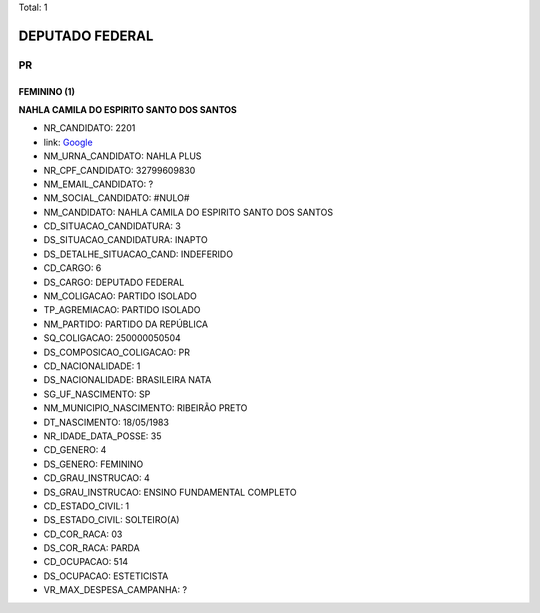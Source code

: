 Total: 1

DEPUTADO FEDERAL
================

PR
--

FEMININO (1)
............

**NAHLA CAMILA DO ESPIRITO SANTO DOS SANTOS**

- NR_CANDIDATO: 2201
- link: `Google <https://www.google.com/search?q=NAHLA+CAMILA+DO+ESPIRITO+SANTO+DOS+SANTOS>`_
- NM_URNA_CANDIDATO: NAHLA PLUS
- NR_CPF_CANDIDATO: 32799609830
- NM_EMAIL_CANDIDATO: ?
- NM_SOCIAL_CANDIDATO: #NULO#
- NM_CANDIDATO: NAHLA CAMILA DO ESPIRITO SANTO DOS SANTOS
- CD_SITUACAO_CANDIDATURA: 3
- DS_SITUACAO_CANDIDATURA: INAPTO
- DS_DETALHE_SITUACAO_CAND: INDEFERIDO
- CD_CARGO: 6
- DS_CARGO: DEPUTADO FEDERAL
- NM_COLIGACAO: PARTIDO ISOLADO
- TP_AGREMIACAO: PARTIDO ISOLADO
- NM_PARTIDO: PARTIDO DA REPÚBLICA
- SQ_COLIGACAO: 250000050504
- DS_COMPOSICAO_COLIGACAO: PR
- CD_NACIONALIDADE: 1
- DS_NACIONALIDADE: BRASILEIRA NATA
- SG_UF_NASCIMENTO: SP
- NM_MUNICIPIO_NASCIMENTO: RIBEIRÃO PRETO
- DT_NASCIMENTO: 18/05/1983
- NR_IDADE_DATA_POSSE: 35
- CD_GENERO: 4
- DS_GENERO: FEMININO
- CD_GRAU_INSTRUCAO: 4
- DS_GRAU_INSTRUCAO: ENSINO FUNDAMENTAL COMPLETO
- CD_ESTADO_CIVIL: 1
- DS_ESTADO_CIVIL: SOLTEIRO(A)
- CD_COR_RACA: 03
- DS_COR_RACA: PARDA
- CD_OCUPACAO: 514
- DS_OCUPACAO: ESTETICISTA
- VR_MAX_DESPESA_CAMPANHA: ?


